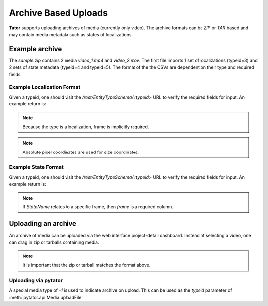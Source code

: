 Archive Based Uploads
=====================

**Tator** supports uploading archives of media (currently only video). The
archive formats can be *ZIP* or *TAR* based and may contain media metadata
such as states of localizations.

Example archive
^^^^^^^^^^^^^^^

.. code-block:: text
     :caption: Archive format example (sample.zip)
     :name: sample.zip

     .
     ├── video_1
     │   ├── localizations
     │   │   └── 3.csv
     │   └── states
     │       ├── 4.csv
     │       └── 5.csv
     ├── video_1.mp4
     ├── video_2
     │   └── states
     │       ├── 4.csv
     │       └── 5.csv
     └── video_2.mov

The `sample.zip` contains 2 media *video_1.mp4* and *video_2.mov*. The first
file imports 1 set of localizations (typeid=3) and 2 sets of state metadata
(typeid=4 and typeid=5). The format of the the CSVs are dependent on their
type and required fields.

Example Localization Format
***************************

Given a typeid, one should visit the `/rest/EntityTypeSchema/<typeid>` URL to
verify the required fields for input. An example return is:

.. code-block:: json
   :caption: Example type schema from server (JSON)
   :linenos:
   :emphasize-lines: 5-9

        {
        "name": "Box",
        "description": "",
        "required_fields": {
            "x": "Floating point number",
            "y": "Floating point number",
            "width": "Floating point number",
            "height": "Floating point number",
            "Name": "Name of the object"
            }
        }

.. note::

   Because the type is a localization, frame is implicitly required.

.. note::

   Absolute pixel coordinates are used for size coordinates.

.. code-block:: text
   :linenos:
   :caption: CSV Sample

      frame,x,y,width,height,Name
      30,400,20,40,40,Street Sign


Example State Format
***************************

Given a typeid, one should visit the `/rest/EntityTypeSchema/<typeid>` URL to
verify the required fields for input. An example return is:

.. code-block:: json
   :caption: Example type schema from server (JSON)
   :linenos:
   :emphasize-lines: 5

        {
        "name": "StateName",
        "description": "",
        "required_fields": {
            "Name": "Name of the object"
            }
        }

.. note::

   If `StateName` relates to a specific frame, then `frame` is a required column.

.. code-block:: text
   :linenos:
   :caption: Example of a framed state (CSV)

      frame,Name
      30,Street Sign


.. code-block:: text
   :linenos:
   :caption: Example of media-level state (CSV)

      Name
      Street Sign

Uploading an archive
^^^^^^^^^^^^^^^^^^^^

An archive of media can be uploaded via the web interface project-detail dashboard.
Instead of selecting a video, one can drag in zip or tarballs containing media.

.. note::

   It is important that the zip or tarball matches the format above.


Uploading via pytator
*********************

A special media type of `-1` is used to indicate archive on upload. This can
be used as the `typeId` parameter of :meth:`pytator.api.Media.uploadFile`

.. code-block:: python
   :linenos:

      tator.Media.uploadFile(-1, "/path/to/archive.tar")




